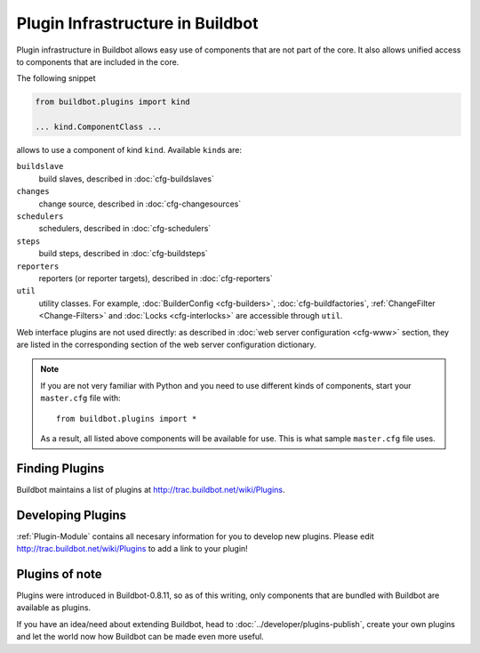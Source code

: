 .. _Plugins:

=================================
Plugin Infrastructure in Buildbot
=================================

.. versionadded:: 0.8.11

Plugin infrastructure in Buildbot allows easy use of components that are not part of the core.
It also allows unified access to components that are included in the core.

The following snippet

.. code-block:: python

    from buildbot.plugins import kind

    ... kind.ComponentClass ...

allows to use a component of kind ``kind``.
Available ``kind``\s are:

``buildslave``
    build slaves, described in :doc:`cfg-buildslaves`

``changes``
    change source, described in :doc:`cfg-changesources`

``schedulers``
    schedulers, described in :doc:`cfg-schedulers`

``steps``
    build steps, described in :doc:`cfg-buildsteps`

``reporters``
    reporters (or reporter targets), described in :doc:`cfg-reporters`

``util``
    utility classes.
    For example, :doc:`BuilderConfig <cfg-builders>`, :doc:`cfg-buildfactories`, :ref:`ChangeFilter <Change-Filters>` and :doc:`Locks <cfg-interlocks>` are accessible through ``util``.

Web interface plugins are not used directly: as described in :doc:`web server configuration <cfg-www>` section, they are listed in the corresponding section of the web server configuration dictionary.

.. note::

    If you are not very familiar with Python and you need to use different kinds of components, start your ``master.cfg`` file with::

        from buildbot.plugins import *

    As a result, all listed above components will be available for use.
    This is what sample ``master.cfg`` file uses.

Finding Plugins
===============

Buildbot maintains a list of plugins at http://trac.buildbot.net/wiki/Plugins.

Developing Plugins
==================

:ref:`Plugin-Module` contains all necesary information for you to develop new plugins.
Please edit http://trac.buildbot.net/wiki/Plugins to add a link to your plugin!

Plugins of note
===============

Plugins were introduced in Buildbot-0.8.11, so as of this writing, only components that are bundled with Buildbot are available as plugins.

If you have an idea/need about extending Buildbot, head to :doc:`../developer/plugins-publish`, create your own plugins and let the world now how Buildbot can be made even more useful.
